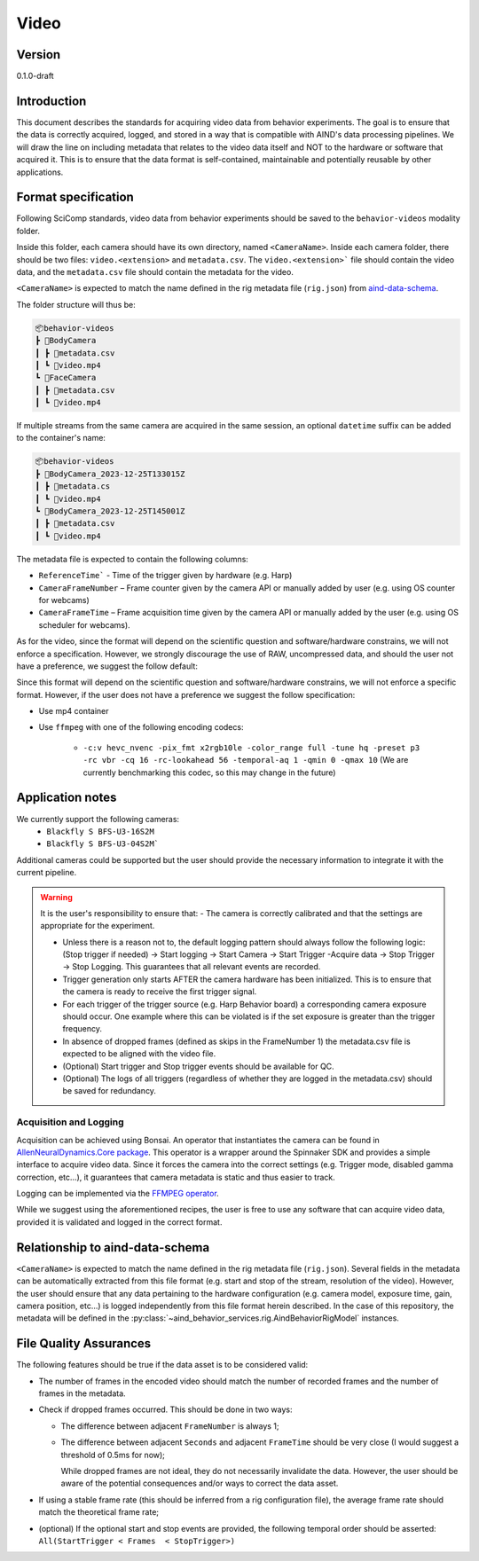 Video
------------------------------------------

Version
#############
0.1.0-draft

Introduction
##############

This document describes the standards for acquiring video data from behavior experiments. The goal is to ensure that the data is correctly acquired, logged, and stored in a way that is compatible with AIND's data processing pipelines. We will draw the line on including metadata that relates to the video data itself and NOT to the hardware or software that acquired it. This is to ensure that the data format is self-contained, maintainable and potentially reusable by other applications.

Format specification
####################################

Following SciComp standards, video data from behavior experiments should be saved to the ``behavior-videos`` modality folder.

Inside this folder, each camera should have its own directory, named ``<CameraName>``. Inside each camera folder, there should be two files: ``video.<extension>`` and ``metadata.csv``. The ``video.<extension>``` file should contain the video data, and the ``metadata.csv`` file should contain the metadata for the video.

``<CameraName>`` is expected to match the name defined in the rig metadata file (``rig.json``) from `aind-data-schema <https://aind-data-schema.readthedocs.io/en/latest/rig.html>`_.

The folder structure will thus be:

.. code-block:: none

    📦behavior-videos
    ┣ 📂BodyCamera
    ┃ ┣ 📜metadata.csv
    ┃ ┗ 📜video.mp4
    ┗ 📂FaceCamera
    ┃ ┣ 📜metadata.csv
    ┃ ┗ 📜video.mp4


If multiple streams from the same camera are acquired in the same session, an optional ``datetime`` suffix can be added to the container's name:

.. code-block:: none

    📦behavior-videos
    ┣ 📂BodyCamera_2023-12-25T133015Z
    ┃ ┣ 📜metadata.cs
    ┃ ┗ 📜video.mp4
    ┗ 📂BodyCamera_2023-12-25T145001Z
    ┃ ┣ 📜metadata.csv
    ┃ ┗ 📜video.mp4

The metadata file is expected to contain the following columns:

- ``ReferenceTime``` - Time of the trigger given by hardware (e.g. Harp)

- ``CameraFrameNumber`` – Frame counter given by the camera API or manually added by user (e.g. using OS counter for webcams)

- ``CameraFrameTime`` – Frame acquisition time given by the camera API or manually added by the user (e.g. using OS scheduler for webcams).


As for the video, since the format will depend on the scientific question and software/hardware constrains, we will not enforce a specification. However, we strongly discourage the use of RAW, uncompressed data, and should the user not have a preference, we suggest the follow default:

Since this format will depend on the scientific question and software/hardware constrains, we will not enforce a specific format. However, if the user does not have a preference we suggest the follow specification:

- Use mp4 container
- Use ``ffmpeg`` with one of the following encoding codecs:

    - ``-c:v hevc_nvenc -pix_fmt x2rgb10le -color_range full -tune hq -preset p3 -rc vbr -cq 16 -rc-lookahead 56 -temporal-aq 1 -qmin 0 -qmax 10`` (We are currently benchmarking this codec, so this may change in the future)

Application notes
#####################

We currently support the following cameras:
    - ``Blackfly S BFS-U3-16S2M``
    - ``Blackfly S BFS-U3-04S2M```

Additional cameras could be supported but the user should provide the necessary information to integrate it with the current pipeline.

.. warning::

    It is the user's responsibility to ensure that:
    - The camera is correctly calibrated and that the settings are appropriate for the experiment.

    - Unless there is a reason not to, the default logging pattern should always follow the following logic: (Stop trigger if needed) -> Start logging -> Start Camera -> Start Trigger -Acquire data -> Stop Trigger -> Stop Logging. This guarantees that all relevant events are recorded.

    - Trigger generation only starts AFTER the camera hardware has been initialized. This is to ensure that the camera is ready to receive the first trigger signal.

    - For each trigger of the trigger source (e.g. Harp Behavior board) a corresponding camera exposure should occur. One example where this can be violated is if the set exposure is greater than the trigger frequency.

    - In absence of dropped frames (defined as skips in the FrameNumber 1) the metadata.csv file is expected to be aligned with the video file.

    - (Optional) Start trigger and Stop trigger events should be available for QC.

    - (Optional) The logs of all triggers (regardless of whether they are logged in the metadata.csv) should be saved for redundancy.


Acquisition and Logging
+++++++++++++++++++++++++++++

Acquisition can be achieved using Bonsai. An operator that instantiates the camera can be found in `AllenNeuralDynamics.Core package <https://allenneuraldynamics.github.io/Bonsai.AllenNeuralDynamics/api/AllenNeuralDynamics.Core.AindSpinnakerCapture.html>`_.
This operator is a wrapper around the Spinnaker SDK and provides a simple interface to acquire video data. Since it forces the camera into the correct settings (e.g. Trigger mode, disabled gamma correction, etc...), it guarantees that camera metadata is static and thus easier to track.

Logging can be implemented via the `FFMPEG operator <https://allenneuraldynamics.github.io/Bonsai.AllenNeuralDynamics/api/AllenNeuralDynamics.Core.FfmpegVideoWriter.html>`_.

While we suggest using the aforementioned recipes, the user is free to use any software that can acquire video data, provided it is validated and logged in the correct format.

Relationship to aind-data-schema
##################################
``<CameraName>`` is expected to match the name defined in the rig metadata file (``rig.json``). Several fields in the metadata can be automatically extracted from this file format (e.g. start and stop of the stream, resolution of the video). However, the user should ensure that any data pertaining to the hardware configuration (e.g. camera model, exposure time, gain, camera position, etc...) is logged independently from this file format herein described. In the case of this repository, the metadata will be defined in the :py:class:`~aind_behavior_services.rig.AindBehaviorRigModel` instances.

File Quality Assurances
###########################

The following features should be true if the data asset is to be considered valid:

- The number of frames in the encoded video should match the number of recorded frames and the number of frames in the metadata.

- Check if dropped frames occurred. This should be done in two ways:

  - The difference between adjacent ``FrameNumber`` is always 1;

  - The difference between adjacent ``Seconds`` and adjacent ``FrameTime`` should be very close (I would suggest a threshold of 0.5ms for now);

    .. note::

    While dropped frames are not ideal, they do not necessarily invalidate the data. However, the user should be aware of the potential consequences and/or ways to correct the data asset.

- If using a stable frame rate (this should be inferred from a rig configuration file), the average frame rate should match the theoretical frame rate;

- (optional) If the optional start and stop events are provided, the following temporal order should be asserted: ``All(StartTrigger < Frames  < StopTrigger>)``
